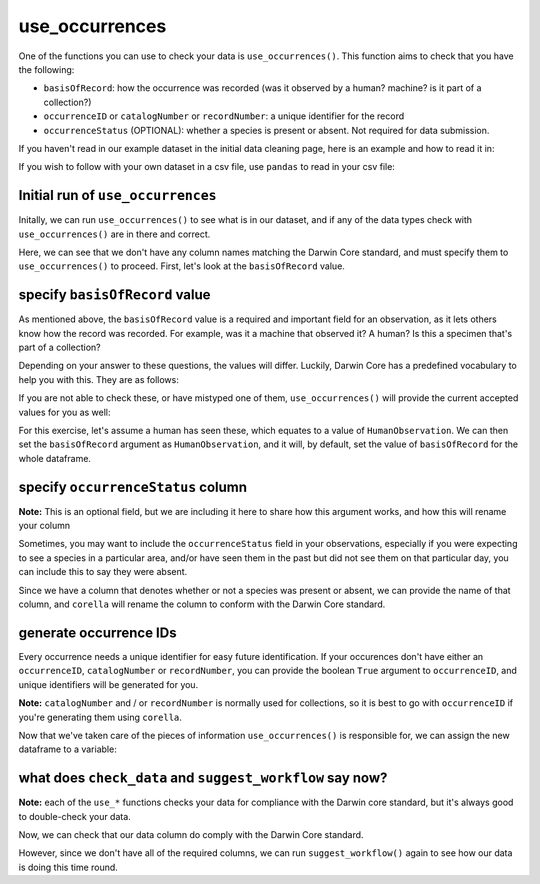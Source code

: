 .. _use_occurrences:

use_occurrences
--------------------

One of the functions you can use to check your data is ``use_occurrences()``.  
This function aims to check that you have the following:

- ``basisOfRecord``: how the occurrence was recorded (was it observed by a human? machine? is it part of a collection?)
- ``occurrenceID`` or ``catalogNumber`` or ``recordNumber``: a unique identifier for the record
- ``occurrenceStatus`` (OPTIONAL): whether a species is present or absent.  Not required for data submission.

If you haven't read in our example dataset in the initial data cleaning page, 
here is an example and how to read it in:

.. prompt:: python

    >>> import corella
    >>> import pandas as pd
    >>> df = pd.DataFrame(
    ...     {'species': ['Callocephalon fimbriatum', 'Eolophus roseicapilla'], 
    ...     'latitude': [-35.310, '-35.273'], 
    ...     'longitude': [149.125, 149.133], 
    ...     'date': ['14-01-2023', '15-01-2023'], 
    ...     'status': ['present', 'present']}
    ... )

If you wish to follow with your own dataset in a csv file, use ``pandas`` to read 
in your csv file:

.. prompt:: python

    >>> import pandas as pd
    >>> df = pd.read_csv('<YOUR-FILENAME>.csv')

Initial run of ``use_occurrences``
======================================

Initally, we can run ``use_occurrences()`` to see what is in our dataset, 
and if any of the data types check with ``use_occurrences()`` are in there 
and correct.

.. prompt:: python

    >>> corella.use_occurrences(dataframe=df)

.. program-output:: python corella_user_guide/data_cleaning.py 1

Here, we can see that we don't have any column names matching the Darwin 
Core standard, and must specify them to ``use_occurrences()`` to proceed.  
First, let's look at the ``basisOfRecord`` value.

specify ``basisOfRecord`` value
======================================

As mentioned above, the ``basisOfRecord`` value is a required and important 
field for an observation, as it lets others know how the record was recorded.  
For example, was it a machine that observed it? A human? Is this a specimen 
that's part of a collection?

Depending on your answer to these questions, the values will differ.  Luckily, 
Darwin Core has a predefined vocabulary to help you with this.  They are as 
follows:

.. program-output:: python corella_user_guide/bor_values.py

If you are not able to check these, or have mistyped one of them, ``use_occurrences()`` 
will provide the current accepted values for you as well:

.. prompt:: python

    >>> corella.use_occurrences(
    ...     dataframe=df,
    ...     basisOfRecord='observe'
    ... )

.. program-output:: python corella_user_guide/data_cleaning.py 2

For this exercise, let's assume a human has seen these, which equates to a value of 
``HumanObservation``.  We can then set the ``basisOfRecord`` argument as ``HumanObservation``, 
and it will, by default, set the value of ``basisOfRecord`` for the whole dataframe.

.. prompt:: python

    >>> corella.use_occurrences(
    ...     dataframe=df,
    ...     basisOfRecord='HumanObservation'
    ... )

.. program-output:: python corella_user_guide/data_cleaning.py 3

specify ``occurrenceStatus`` column
======================================

**Note:** This is an optional field, but we are including it here to share how this argument works, and how this will rename your column

Sometimes, you may want to include the ``occurrenceStatus`` field in your observations, especially 
if you were expecting to see a species in a particular area, and/or have seen them in the past but 
did not see them on that particular day, you can include this to say they were absent.

Since we have a column that denotes whether or not a species was present or absent, we can 
provide the name of that column, and ``corella`` will rename the column to conform with the 
Darwin Core standard.

.. prompt:: python

    >>> corella.use_occurrences(
    ...     dataframe=df,
    ...     basisOfRecord='HumanObservation',
    ...     occurrenceStatus='status'
    ... )

.. program-output:: python corella_user_guide/data_cleaning.py 4

generate occurrence IDs 
======================================

Every occurrence needs a unique identifier for easy future identification.  If your 
occurences don't have either an ``occurrenceID``, ``catalogNumber`` or ``recordNumber``, 
you can provide the boolean ``True`` argument to ``occurrenceID``, and unique identifiers 
will be generated for you.

**Note:** ``catalogNumber`` and / or ``recordNumber`` is normally used for collections, 
so it is best to go with ``occurrenceID`` if you're generating them using ``corella``.

.. prompt:: python

    >>> corella.use_occurrences(
    ...     dataframe=df,
    ...     basisOfRecord='HumanObservation',
    ...     occurrenceStatus='status',
    ...     occurrenceID=True
    ... )

.. program-output:: python corella_user_guide/data_cleaning.py 5

Now that we've taken care of the pieces of information ``use_occurrences()`` is responsible 
for, we can assign the new dataframe to a variable:

.. prompt:: python

    >>> df = corella.use_occurrences(
    ...     dataframe=df,
    ...     basisOfRecord='HumanObservation',
    ...     occurrenceStatus='status',
    ...     occurrenceID=True
    ... )

what does ``check_data`` and ``suggest_workflow`` say now? 
==============================================================

**Note:** each of the ``use_*`` functions checks your data for compliance with the 
Darwin core standard, but it's always good to double-check your data.

Now, we can check that our data column do comply with the Darwin Core standard.

.. prompt:: python

    >>> corella.check_data(dataframe=df)

.. program-output:: python corella_user_guide/data_cleaning.py 6

However, since we don't have all of the required columns, we can run ``suggest_workflow()`` 
again to see how our data is doing this time round.

.. prompt:: python

    >>> corella.suggest_workflow(dataframe=df)

.. program-output:: python corella_user_guide/data_cleaning.py 7